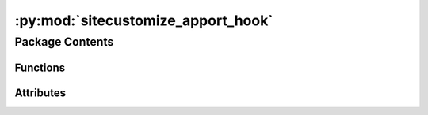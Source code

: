 :py:mod:`sitecustomize_apport_hook`
=============================

.. py:module:: sitecustomize_apport_hook

.. autoapi-nested-parse::

   sitecustomize_apport_hook.__init__.



Package Contents
----------------


Functions
~~~~~~~~~

.. autoapisummary::

   sitecustomize_apport_hook.entrypoint



Attributes
~~~~~~~~~~

.. autoapisummary::

   sitecustomize_apport_hook.__version__
   sitecustomize_apport_hook.__copyright__
   sitecustomize_apport_hook.__license__


.. py:data:: __version__
   :value: '1.0'

   

.. py:data:: __copyright__
   :value: 'Copyright 2023 Libranet.'

   

.. py:data:: __license__
   :value: 'MIT License'

   

.. py:function:: entrypoint()

   Print hello to standard output.


